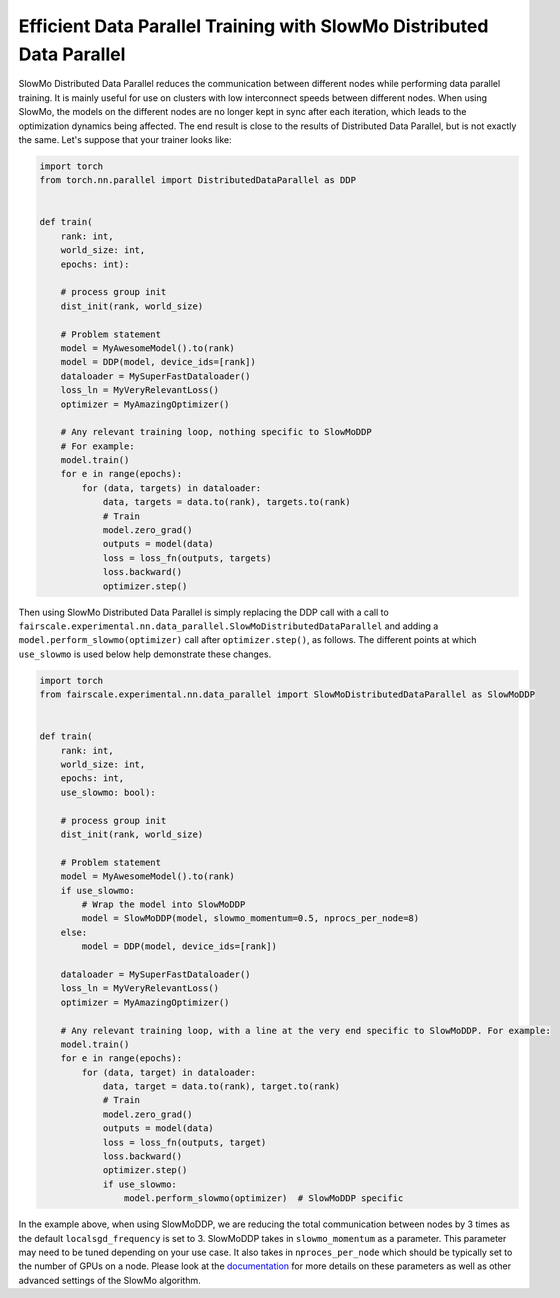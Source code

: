 Efficient Data Parallel Training with SlowMo Distributed Data Parallel
======================================================================

SlowMo Distributed Data Parallel reduces the communication between different
nodes while performing data parallel training. It is mainly useful for use on
clusters with low interconnect speeds between different nodes. When using
SlowMo, the models on the different nodes are no longer kept in sync after each
iteration, which leads to the optimization dynamics being affected. The end
result is close to the results of Distributed Data Parallel, but is not exactly
the same. Let's suppose that your trainer looks like:

.. code-block:: python


    import torch
    from torch.nn.parallel import DistributedDataParallel as DDP


    def train(
        rank: int,
        world_size: int,
        epochs: int):

        # process group init
        dist_init(rank, world_size)

        # Problem statement
        model = MyAwesomeModel().to(rank)
        model = DDP(model, device_ids=[rank])
        dataloader = MySuperFastDataloader()
        loss_ln = MyVeryRelevantLoss()
        optimizer = MyAmazingOptimizer()

        # Any relevant training loop, nothing specific to SlowMoDDP
        # For example:
        model.train()
        for e in range(epochs):
            for (data, targets) in dataloader:
                data, targets = data.to(rank), targets.to(rank)
                # Train
                model.zero_grad()
                outputs = model(data)
                loss = loss_fn(outputs, targets)
                loss.backward()
                optimizer.step()


Then using SlowMo Distributed Data Parallel is simply replacing the DDP call with a call to
``fairscale.experimental.nn.data_parallel.SlowMoDistributedDataParallel`` and adding a
``model.perform_slowmo(optimizer)`` call after ``optimizer.step()``, as follows. The different
points at which ``use_slowmo`` is used below help demonstrate these changes.

.. code-block:: python


    import torch
    from fairscale.experimental.nn.data_parallel import SlowMoDistributedDataParallel as SlowMoDDP


    def train(
        rank: int,
        world_size: int,
        epochs: int,
        use_slowmo: bool):

        # process group init
        dist_init(rank, world_size)

        # Problem statement
        model = MyAwesomeModel().to(rank)
        if use_slowmo:
            # Wrap the model into SlowMoDDP
            model = SlowMoDDP(model, slowmo_momentum=0.5, nprocs_per_node=8)
        else:
            model = DDP(model, device_ids=[rank])

        dataloader = MySuperFastDataloader()
        loss_ln = MyVeryRelevantLoss()
        optimizer = MyAmazingOptimizer()

        # Any relevant training loop, with a line at the very end specific to SlowMoDDP. For example:
        model.train()
        for e in range(epochs):
            for (data, target) in dataloader:
                data, target = data.to(rank), target.to(rank)
                # Train
                model.zero_grad()
                outputs = model(data)
                loss = loss_fn(outputs, target)
                loss.backward()
                optimizer.step()
                if use_slowmo:
                    model.perform_slowmo(optimizer)  # SlowMoDDP specific

In the example above, when using SlowMoDDP, we are reducing the total communication between
nodes by 3 times as the default ``localsgd_frequency`` is set to 3.
SlowMoDDP takes in ``slowmo_momentum`` as a parameter. This parameter may need to be tuned
depending on your use case. It also takes in ``nproces_per_node`` which should be typically set
to the number of GPUs on a node. Please look at the
`documentation <https://fairscale.readthedocs.io/en/latest/api/experimental/nn/slowmo_ddp.html>`_
for more details on these parameters as well as other advanced settings of the SlowMo algorithm.
